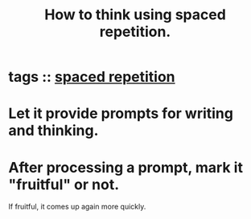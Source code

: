 :PROPERTIES:
:ID:       dde6522f-6bd1-489b-bd82-5c3315f54ca6
:END:
#+title: How to think using spaced repetition.
* tags :: [[id:a5b74e88-c524-4f89-b29d-1bc324a77369][spaced repetition]]
* Let it provide prompts for writing and thinking.
* After processing a prompt, mark it "fruitful" or not.
  If fruitful, it comes up again more quickly.
